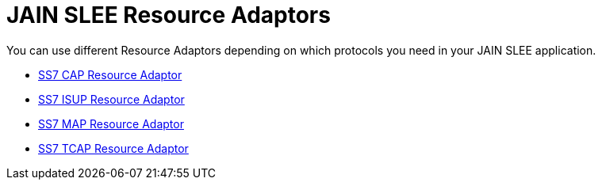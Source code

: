 = JAIN SLEE Resource Adaptors 

You can use different Resource Adaptors depending on which protocols you need in your JAIN SLEE application.

* http://documentation.telestax.com/core/core/jain_slee/ras/ss7/cap/User_Guide.html[SS7 CAP Resource Adaptor]
* http://documentation.telestax.com/core/core/jain_slee/ras/ss7/isup/User_Guide.html[SS7 ISUP Resource Adaptor]
* http://documentation.telestax.com/core/core/jain_slee/ras/ss7/map/User_Guide.html[SS7 MAP Resource Adaptor]
* http://documentation.telestax.com/core/core/jain_slee/ras/ss7/tcap/User_Guide.html[SS7 TCAP Resource Adaptor]
